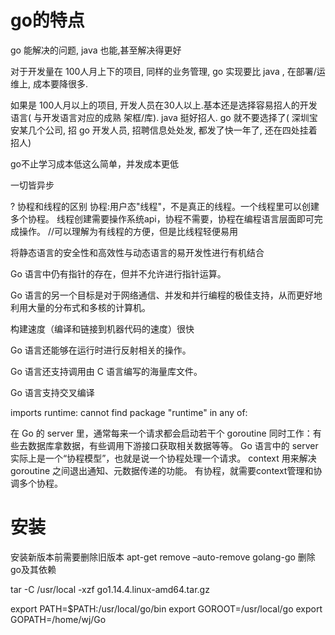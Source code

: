 * go的特点
go 能解决的问题, java 也能,甚至解决得更好

对于开发量在 100人月上下的项目, 同样的业务管理, go 实现要比 java , 在部署/运维上, 成本要降很多.

如果是 100人月以上的项目, 开发人员在30人以上.基本还是选择容易招人的开发语言( 与开发语言对应的成熟 架框/库). java 挺好招人. go 就不要选择了( 深圳宝安某几个公司, 招 go 开发人员, 招聘信息处处发, 都发了快一年了, 还在四处挂着招人)

go不止学习成本低这么简单，并发成本更低

一切皆异步

? 协程和线程的区别
协程:用户态"线程"，不是真正的线程。一个线程里可以创建多个协程。
线程创建需要操作系统api，协程不需要，协程在编程语言层面即可完成操作。
//可以理解为有线程的方便，但是比线程轻便易用

将静态语言的安全性和高效性与动态语言的易开发性进行有机结合

Go 语言中仍有指针的存在，但并不允许进行指针运算。

Go 语言的另一个目标是对于网络通信、并发和并行编程的极佳支持，从而更好地利用大量的分布式和多核的计算机。

构建速度（编译和链接到机器代码的速度）很快

Go 语言还能够在运行时进行反射相关的操作。

Go 语言还支持调用由 C 语言编写的海量库文件。

Go 语言支持交叉编译

imports runtime: cannot find package "runtime" in any of:


在 Go 的 server 里，通常每来一个请求都会启动若干个 goroutine 同时工作：有些去数据库拿数据，有些调用下游接口获取相关数据等等。
Go 语言中的 server 实际上是一个“协程模型”，也就是说一个协程处理一个请求。
context 用来解决 goroutine 之间退出通知、元数据传递的功能。
有协程，就需要context管理和协调多个协程。


* 安装
安装新版本前需要删除旧版本
apt-get remove --auto-remove golang-go
删除go及其依赖

tar -C /usr/local -xzf go1.14.4.linux-amd64.tar.gz

export PATH=$PATH:/usr/local/go/bin
export GOROOT=/usr/local/go
export GOPATH=/home/wj/Go
